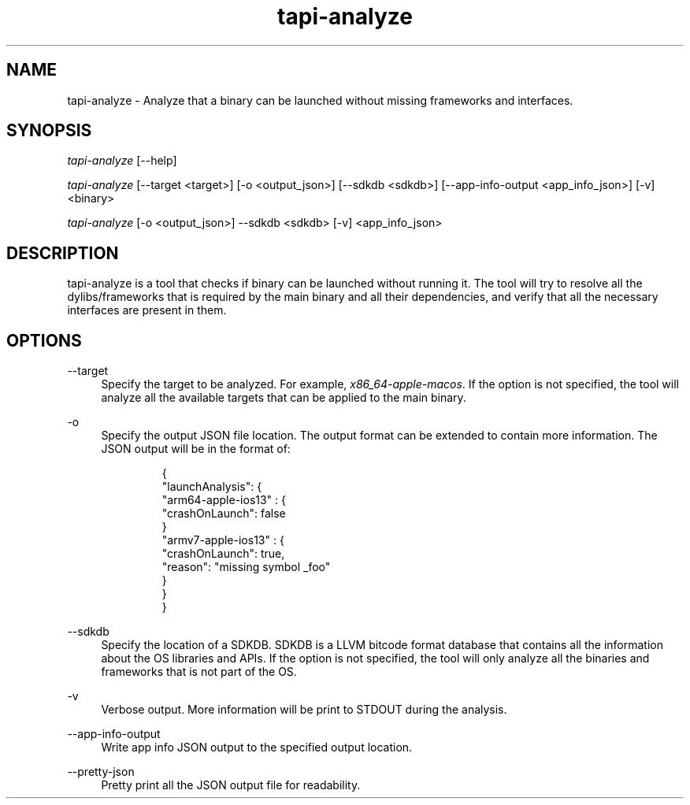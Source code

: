 .TH tapi\-analyze 1 2019-02-19 Darwin "TAPI Tool Documentation"
.SH NAME
tapi\-analyze \- Analyze that a binary can be launched without missing frameworks and interfaces.
.SH SYNOPSIS
\fItapi-analyze\fR [\-\-help]

\fItapi-analyze\fR [\-\-target <target>] [\-o <output_json>] [\-\-sdkdb <sdkdb>] [\-\-app-info-output <app_info_json>] [\-v] <binary>

\fItapi-analyze\fR [\-o <output_json>] \-\-sdkdb <sdkdb> [\-v] <app_info_json>

.SH DESCRIPTION
.PP
tapi\-analyze is a tool that checks if binary can be launched without running it.
The tool will try to resolve all the dylibs/frameworks that is required by the
main binary and all their dependencies, and verify that all the necessary interfaces
are present in them.

.SH OPTIONS
.PP
\-\-target
.RS 4
Specify the target to be analyzed. For example, \fIx86_64\-apple\-macos\fR.
If the option is not specified, the tool will analyze all the available
targets that can be applied to the main binary.
.RE

.PP
\-o
.RS 4
Specify the output JSON file location.
The output format can be extended to contain more information.
The JSON output will be in the format of:
.PP
.RS
.nf
{
  "launchAnalysis": {
    "arm64-apple-ios13" : {
      "crashOnLaunch": false
    }
    "armv7-apple-ios13" : {
      "crashOnLaunch": true,
      "reason": "missing symbol _foo"
    }
  }
}
.fi
.RE
.RE

.PP
\-\-sdkdb
.RS 4
Specify the location of a SDKDB. SDKDB is a LLVM bitcode format database that
contains all the information about the OS libraries and APIs. If the option
is not specified, the tool will only analyze all the binaries and frameworks
that is not part of the OS.
.RE

.PP
\-v
.RS 4
Verbose output. More information will be print to STDOUT during the analysis.
.RE

.PP
\-\-app-info-output
.RS 4
Write app info JSON output to the specified output location.
.RE

.PP
\-\-pretty-json
.RS 4
Pretty print all the JSON output file for readability.
.RE
